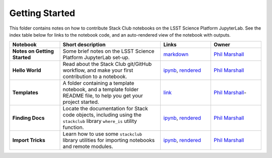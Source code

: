 Getting Started
---------------

This folder contains notes on how to contribute Stack Club notebooks on the LSST Science Platform JupyterLab. See the index table below for links to the notebook code, and an auto-rendered view of the notebook with outputs.

.. list-table::
   :widths: 10 20 10 10
   :header-rows: 1

   * - Notebook
     - Short description
     - Links
     - Owner


   * - **Notes on Getting Started**
     - Some brief notes on the LSST Science Platform JupyterLab set-up.
     - `markdown <https://github.com/LSSTScienceCollaborations/StackClub/blob/master/GettingStarted/GettingStarted.md>`_
     - `Phil Marshall <https://github.com/LSSTScienceCollaborations/StackClub/issues/new?body=@drphilmarshall>`_


   * - **Hello World**
     - Read about the Stack Club git/GitHub workflow, and make your first contribution to a notebook.
     - `ipynb <https://github.com/LSSTScienceCollaborations/StackClub/blob/master/GettingStarted/HelloWorld.ipynb>`__,
       `rendered <https://nbviewer.jupyter.org/github/LSSTScienceCollaborations/StackClub/blob/rendered/GettingStarted/HelloWorld.nbconvert.ipynb>`__

       .. raw:: html

          <a href="https://github.com/LSSTScienceCollaborations/StackClub/blob/rendered/GettingStarted/log/HelloWorld.log">
             <img width="72" height="16" src="https://raw.githubusercontent.com/LSSTScienceCollaborations/StackClub/rendered/GettingStarted/log/HelloWorld.png">
             </img>
          </a>

     - `Phil Marshall <https://github.com/LSSTScienceCollaborations/StackClub/issues/new?body=@drphilmarshall>`__


   * - **Templates**
     - A folder containing a template notebook, and a template folder README file, to help you get your project started.
     - `link <https://github.com/LSSTScienceCollaborations/StackClub/blob/master/GettingStarted/templates>`__
     - `Phil Marshall <https://github.com/LSSTScienceCollaborations/StackClub/issues/new?body=@drphilmarshall>`_-


   * - **Finding Docs**
     - Locate the documentation for Stack code objects, including using the ``stackclub`` library ``where_is`` utility function.
     - `ipynb <https://github.com/LSSTScienceCollaborations/StackClub/blob/master/GettingStarted/FindingDocs.ipynb>`__,
       `rendered <https://nbviewer.jupyter.org/github/LSSTScienceCollaborations/StackClub/blob/rendered/GettingStarted/FindingDocs.nbconvert.ipynb>`__

       .. raw:: html

          <a href="https://github.com/LSSTScienceCollaborations/StackClub/blob/rendered/GettingStarted/log/FindingDocs.log">
             <img width="72" height="16" src="https://raw.githubusercontent.com/LSSTScienceCollaborations/StackClub/rendered/GettingStarted/log/FindingDocs.png">
             </img>
          </a>

     - `Phil Marshall <https://github.com/LSSTScienceCollaborations/StackClub/issues/new?body=@drphilmarshall>`_



   * - **Import Tricks**
     - Learn how to use some ``stackclub`` library utilities for importing notebooks and remote modules.
     - `ipynb <https://github.com/LSSTScienceCollaborations/StackClub/blob/master/GettingStarted/ImportTricks.ipynb>`_,
       `rendered <https://nbviewer.jupyter.org/github/LSSTScienceCollaborations/StackClub/blob/rendered/GettingStarted/ImportTricks.nbconvert.ipynb>`_

       .. raw:: html

          <a href="https://github.com/LSSTScienceCollaborations/StackClub/blob/rendered/GettingStarted/log/ImportTricks.log">
             <img width="72" height="16" src="https://raw.githubusercontent.com/LSSTScienceCollaborations/StackClub/rendered/GettingStarted/log/ImportTricks.png">
             </img>
          </a>


     - `Phil Marshall <https://github.com/LSSTScienceCollaborations/StackClub/issues/new?body=@drphilmarshall>`_
